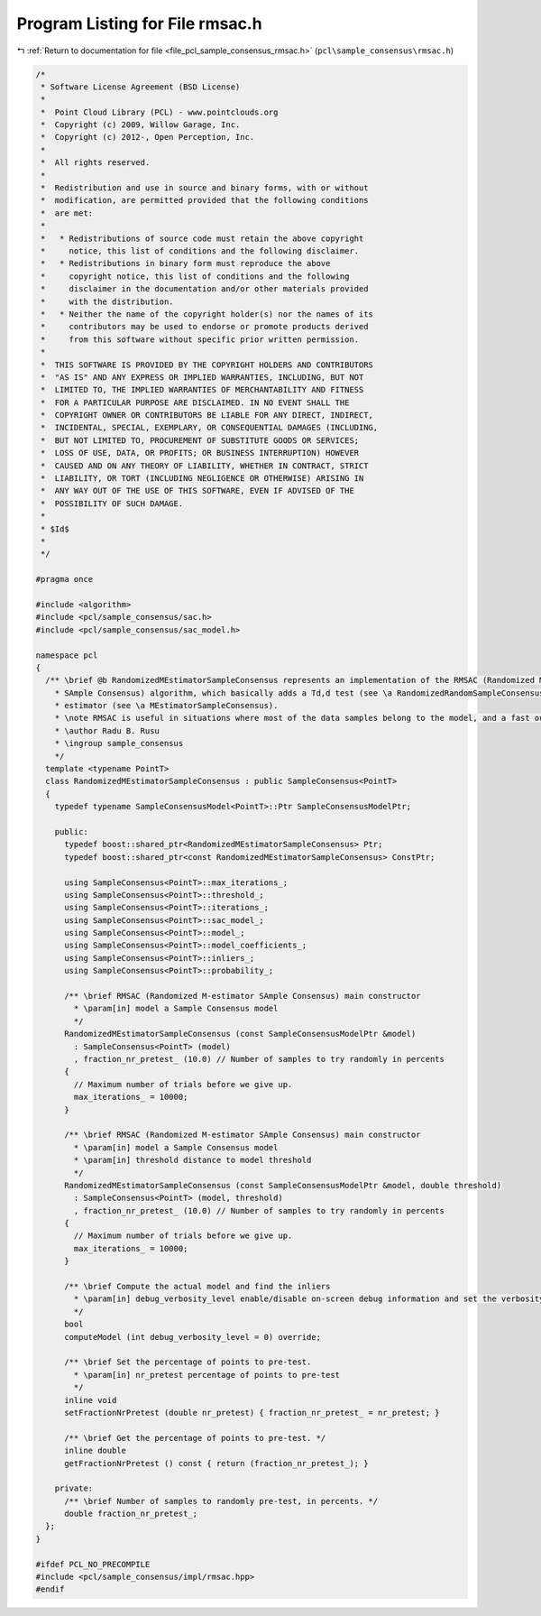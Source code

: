
.. _program_listing_file_pcl_sample_consensus_rmsac.h:

Program Listing for File rmsac.h
================================

|exhale_lsh| :ref:`Return to documentation for file <file_pcl_sample_consensus_rmsac.h>` (``pcl\sample_consensus\rmsac.h``)

.. |exhale_lsh| unicode:: U+021B0 .. UPWARDS ARROW WITH TIP LEFTWARDS

.. code-block:: cpp

   /*
    * Software License Agreement (BSD License)
    *
    *  Point Cloud Library (PCL) - www.pointclouds.org
    *  Copyright (c) 2009, Willow Garage, Inc.
    *  Copyright (c) 2012-, Open Perception, Inc.
    *
    *  All rights reserved.
    *
    *  Redistribution and use in source and binary forms, with or without
    *  modification, are permitted provided that the following conditions
    *  are met:
    *
    *   * Redistributions of source code must retain the above copyright
    *     notice, this list of conditions and the following disclaimer.
    *   * Redistributions in binary form must reproduce the above
    *     copyright notice, this list of conditions and the following
    *     disclaimer in the documentation and/or other materials provided
    *     with the distribution.
    *   * Neither the name of the copyright holder(s) nor the names of its
    *     contributors may be used to endorse or promote products derived
    *     from this software without specific prior written permission.
    *
    *  THIS SOFTWARE IS PROVIDED BY THE COPYRIGHT HOLDERS AND CONTRIBUTORS
    *  "AS IS" AND ANY EXPRESS OR IMPLIED WARRANTIES, INCLUDING, BUT NOT
    *  LIMITED TO, THE IMPLIED WARRANTIES OF MERCHANTABILITY AND FITNESS
    *  FOR A PARTICULAR PURPOSE ARE DISCLAIMED. IN NO EVENT SHALL THE
    *  COPYRIGHT OWNER OR CONTRIBUTORS BE LIABLE FOR ANY DIRECT, INDIRECT,
    *  INCIDENTAL, SPECIAL, EXEMPLARY, OR CONSEQUENTIAL DAMAGES (INCLUDING,
    *  BUT NOT LIMITED TO, PROCUREMENT OF SUBSTITUTE GOODS OR SERVICES;
    *  LOSS OF USE, DATA, OR PROFITS; OR BUSINESS INTERRUPTION) HOWEVER
    *  CAUSED AND ON ANY THEORY OF LIABILITY, WHETHER IN CONTRACT, STRICT
    *  LIABILITY, OR TORT (INCLUDING NEGLIGENCE OR OTHERWISE) ARISING IN
    *  ANY WAY OUT OF THE USE OF THIS SOFTWARE, EVEN IF ADVISED OF THE
    *  POSSIBILITY OF SUCH DAMAGE.
    *
    * $Id$
    *
    */
   
   #pragma once
   
   #include <algorithm>
   #include <pcl/sample_consensus/sac.h>
   #include <pcl/sample_consensus/sac_model.h>
   
   namespace pcl
   {
     /** \brief @b RandomizedMEstimatorSampleConsensus represents an implementation of the RMSAC (Randomized M-estimator 
       * SAmple Consensus) algorithm, which basically adds a Td,d test (see \a RandomizedRandomSampleConsensus) to an MSAC 
       * estimator (see \a MEstimatorSampleConsensus).
       * \note RMSAC is useful in situations where most of the data samples belong to the model, and a fast outlier rejection algorithm is needed.
       * \author Radu B. Rusu
       * \ingroup sample_consensus
       */
     template <typename PointT>
     class RandomizedMEstimatorSampleConsensus : public SampleConsensus<PointT>
     {
       typedef typename SampleConsensusModel<PointT>::Ptr SampleConsensusModelPtr;
   
       public:
         typedef boost::shared_ptr<RandomizedMEstimatorSampleConsensus> Ptr;
         typedef boost::shared_ptr<const RandomizedMEstimatorSampleConsensus> ConstPtr;
   
         using SampleConsensus<PointT>::max_iterations_;
         using SampleConsensus<PointT>::threshold_;
         using SampleConsensus<PointT>::iterations_;
         using SampleConsensus<PointT>::sac_model_;
         using SampleConsensus<PointT>::model_;
         using SampleConsensus<PointT>::model_coefficients_;
         using SampleConsensus<PointT>::inliers_;
         using SampleConsensus<PointT>::probability_;
   
         /** \brief RMSAC (Randomized M-estimator SAmple Consensus) main constructor
           * \param[in] model a Sample Consensus model
           */
         RandomizedMEstimatorSampleConsensus (const SampleConsensusModelPtr &model) 
           : SampleConsensus<PointT> (model)
           , fraction_nr_pretest_ (10.0) // Number of samples to try randomly in percents
         {
           // Maximum number of trials before we give up.
           max_iterations_ = 10000;
         }
   
         /** \brief RMSAC (Randomized M-estimator SAmple Consensus) main constructor
           * \param[in] model a Sample Consensus model
           * \param[in] threshold distance to model threshold
           */
         RandomizedMEstimatorSampleConsensus (const SampleConsensusModelPtr &model, double threshold) 
           : SampleConsensus<PointT> (model, threshold)
           , fraction_nr_pretest_ (10.0) // Number of samples to try randomly in percents
         {
           // Maximum number of trials before we give up.
           max_iterations_ = 10000;
         }
   
         /** \brief Compute the actual model and find the inliers
           * \param[in] debug_verbosity_level enable/disable on-screen debug information and set the verbosity level
           */
         bool 
         computeModel (int debug_verbosity_level = 0) override;
   
         /** \brief Set the percentage of points to pre-test.
           * \param[in] nr_pretest percentage of points to pre-test
           */
         inline void 
         setFractionNrPretest (double nr_pretest) { fraction_nr_pretest_ = nr_pretest; }
   
         /** \brief Get the percentage of points to pre-test. */
         inline double 
         getFractionNrPretest () const { return (fraction_nr_pretest_); }
   
       private:
         /** \brief Number of samples to randomly pre-test, in percents. */
         double fraction_nr_pretest_;
     };
   }
   
   #ifdef PCL_NO_PRECOMPILE
   #include <pcl/sample_consensus/impl/rmsac.hpp>
   #endif
